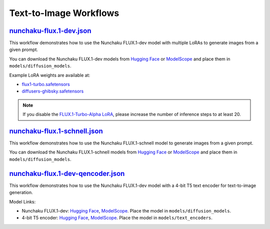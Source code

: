 Text-to-Image Workflows
=======================

.. _nunchaku-flux.1-dev-json:

`nunchaku-flux.1-dev.json <https://github.com/mit-han-lab/ComfyUI-nunchaku/blob/main/example_workflows/nunchaku-flux.1-dev.json>`__
-----------------------------------------------------------------------------------------------------------------------------------

.. image:: https://huggingface.co/datasets/nunchaku-tech/cdn/resolve/main/ComfyUI-nunchaku/workflows/nunchaku-flux.1-dev.png
    :alt: nunchaku-flux.1-dev.json

This workflow demonstrates how to use the Nunchaku FLUX.1-dev model with multiple LoRAs to generate images from a given prompt.

You can download the Nunchaku FLUX.1-dev models from `Hugging Face <https://huggingface.co/nunchaku-tech/nunchaku-flux.1-dev>`__ or `ModelScope <https://modelscope.cn/models/nunchaku-tech/nunchaku-flux.1-dev>`__ and place them in ``models/diffusion_models``.

Example LoRA weights are available at:

- `flux1-turbo.safetensors <https://huggingface.co/alimama-creative/FLUX.1-Turbo-Alpha/blob/main/diffusion_pytorch_model.safetensors>`__
- `diffusers-ghibsky.safetensors <https://huggingface.co/aleksa-codes/flux-ghibsky-illustration/blob/main/lora.safetensors>`__

.. note::
    If you disable the `FLUX.1-Turbo-Alpha LoRA <https://huggingface.co/alimama-creative/FLUX.1-Turbo-Alpha/blob/main/diffusion_pytorch_model.safetensors>`__, please increase the number of inference steps to at least 20.

.. seealso::
    See nodes :ref:`nunchaku-flux-dit-loader`, :ref:`nunchaku-flux-lora-loader`.

.. _nunchaku-flux.1-schnell-json:

`nunchaku-flux.1-schnell.json <https://github.com/mit-han-lab/ComfyUI-nunchaku/blob/main/example_workflows/nunchaku-flux.1-schnell.json>`__
-------------------------------------------------------------------------------------------------------------------------------------------

.. image:: https://huggingface.co/datasets/nunchaku-tech/cdn/resolve/main/ComfyUI-nunchaku/workflows/nunchaku-flux.1-schnell.png
    :alt: nunchaku-flux.1-schnell.json

This workflow demonstrates how to use the Nunchaku FLUX.1-schnell model to generate images from a given prompt.

You can download the Nunchaku FLUX.1-schnell models from `Hugging Face <https://huggingface.co/nunchaku-tech/nunchaku-flux.1-schnell>`__ or `ModelScope <https://modelscope.cn/models/nunchaku-tech/nunchaku-flux.1-schnell>`__ and place them in ``models/diffusion_models``.

.. seealso::

    See node :ref:`nunchaku-flux-dit-loader`.

.. _nunchaku-flux.1-dev-qencoder-json:

`nunchaku-flux.1-dev-qencoder.json <https://github.com/mit-han-lab/ComfyUI-nunchaku/blob/main/example_workflows/nunchaku-flux.1-dev-qencoder.json>`__
-----------------------------------------------------------------------------------------------------------------------------------------------------

.. image:: https://huggingface.co/datasets/nunchaku-tech/cdn/resolve/main/ComfyUI-nunchaku/workflows/nunchaku-flux.1-dev-qencoder.png
    :alt: nunchaku-flux.1-dev-qencoder.json

This workflow demonstrates how to use the Nunchaku FLUX.1-dev model with a 4-bit T5 text encoder for text-to-image generation.

Model Links:

- Nunchaku FLUX.1-dev: `Hugging Face <https://huggingface.co/nunchaku-tech/nunchaku-flux.1-dev>`__, `ModelScope <https://modelscope.cn/models/nunchaku-tech/nunchaku-flux.1-dev>`__. Place the model in ``models/diffusion_models``.
- 4-bit T5 encoder: `Hugging Face <https://huggingface.co/nunchaku-tech/nunchaku-t5>`__, `ModelScope <https://modelscope.cn/models/nunchaku-tech/nunchaku-t5>`__. Place the model in ``models/text_encoders``.

.. seealso::

    See nodes :ref:`nunchaku-flux-dit-loader`, :ref:`nunchaku-text-encoder-loader-v2`.
